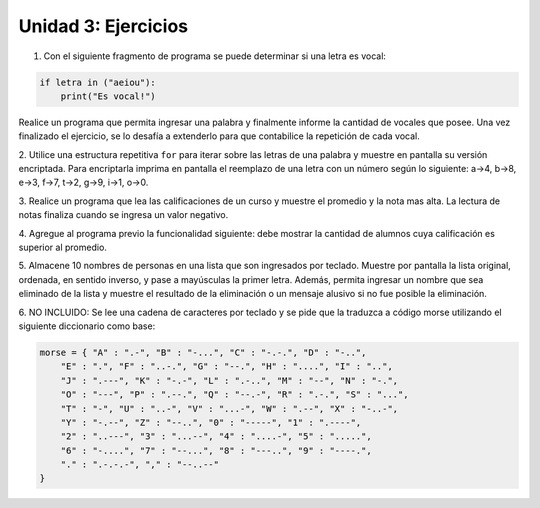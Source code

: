 
Unidad 3: Ejercicios
--------------------

1. Con el siguiente fragmento de programa se puede determinar si una letra es vocal:

.. code:: python

    if letra in ("aeiou"):
        print("Es vocal!")
        
Realice un programa que permita ingresar una palabra y finalmente informe la cantidad 
de vocales que posee. Una vez finalizado el ejercicio, se lo desafía a extenderlo para 
que contabilice la repetición de cada vocal.

2. Utilice una estructura repetitiva ``for`` para iterar sobre las letras de una palabra 
y muestre en pantalla su versión encriptada. Para encriptarla imprima en pantalla el 
reemplazo de una letra con un número según lo siguiente: a->4, b->8, e->3, f->7, t->2, 
g->9, i->1, o->0. 

3. Realice un programa que lea las calificaciones de un curso y muestre el promedio y 
la nota mas alta. La lectura de notas finaliza cuando se ingresa un valor negativo.

4. Agregue al programa previo la funcionalidad siguiente: debe mostrar la cantidad de 
alumnos cuya calificación es superior al promedio.

5. Almacene 10 nombres de personas en una lista que son ingresados por teclado. Muestre
por pantalla la lista original, ordenada, en sentido inverso, y pase a mayúsculas la primer
letra. Además, permita ingresar un nombre que sea eliminado de la lista y muestre el resultado
de la eliminación o un mensaje alusivo si no fue posible la eliminación.

6. NO INCLUIDO: Se lee una cadena de caracteres por teclado y se pide que la traduzca
a código morse utilizando el siguiente diccionario como base:

.. code:: python

    morse = { "A" : ".-", "B" : "-...", "C" : "-.-.", "D" : "-..", 
        "E" : ".", "F" : "..-.", "G" : "--.", "H" : "....", "I" : "..", 
        "J" : ".---", "K" : "-.-", "L" : ".-..", "M" : "--", "N" : "-.", 
        "O" : "---", "P" : ".--.", "Q" : "--.-", "R" : ".-.", "S" : "...", 
        "T" : "-", "U" : "..-", "V" : "...-", "W" : ".--", "X" : "-..-", 
        "Y" : "-.--", "Z" : "--..", "0" : "-----", "1" : ".----", 
        "2" : "..---", "3" : "...--", "4" : "....-", "5" : ".....", 
        "6" : "-....", "7" : "--...", "8" : "---..", "9" : "----.", 
        "." : ".-.-.-", "," : "--..--"
    }
